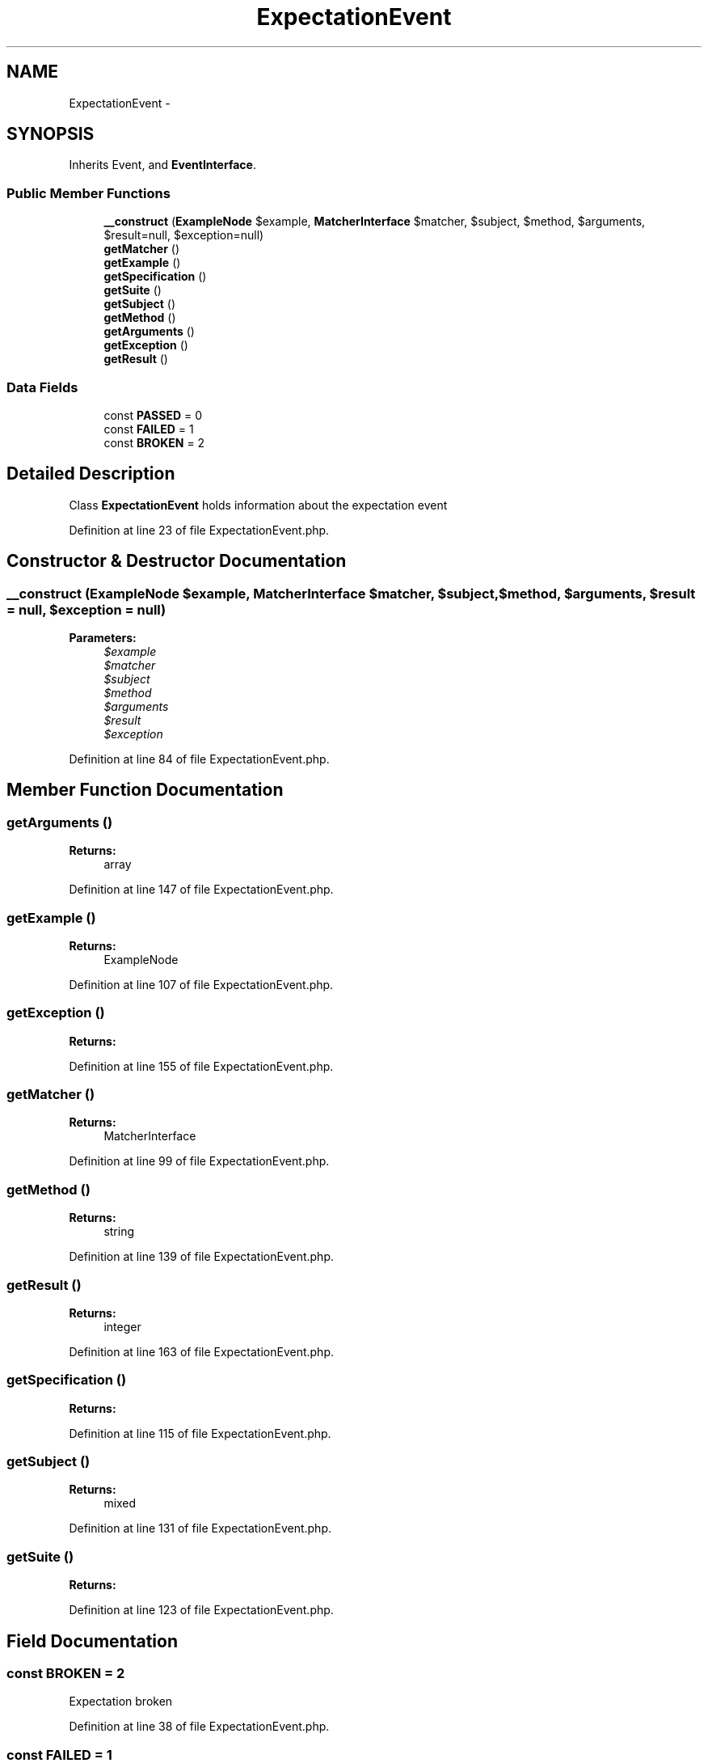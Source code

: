 .TH "ExpectationEvent" 3 "Tue Apr 14 2015" "Version 1.0" "VirtualSCADA" \" -*- nroff -*-
.ad l
.nh
.SH NAME
ExpectationEvent \- 
.SH SYNOPSIS
.br
.PP
.PP
Inherits Event, and \fBEventInterface\fP\&.
.SS "Public Member Functions"

.in +1c
.ti -1c
.RI "\fB__construct\fP (\fBExampleNode\fP $example, \fBMatcherInterface\fP $matcher, $subject, $method, $arguments, $result=null, $exception=null)"
.br
.ti -1c
.RI "\fBgetMatcher\fP ()"
.br
.ti -1c
.RI "\fBgetExample\fP ()"
.br
.ti -1c
.RI "\fBgetSpecification\fP ()"
.br
.ti -1c
.RI "\fBgetSuite\fP ()"
.br
.ti -1c
.RI "\fBgetSubject\fP ()"
.br
.ti -1c
.RI "\fBgetMethod\fP ()"
.br
.ti -1c
.RI "\fBgetArguments\fP ()"
.br
.ti -1c
.RI "\fBgetException\fP ()"
.br
.ti -1c
.RI "\fBgetResult\fP ()"
.br
.in -1c
.SS "Data Fields"

.in +1c
.ti -1c
.RI "const \fBPASSED\fP = 0"
.br
.ti -1c
.RI "const \fBFAILED\fP = 1"
.br
.ti -1c
.RI "const \fBBROKEN\fP = 2"
.br
.in -1c
.SH "Detailed Description"
.PP 
Class \fBExpectationEvent\fP holds information about the expectation event 
.PP
Definition at line 23 of file ExpectationEvent\&.php\&.
.SH "Constructor & Destructor Documentation"
.PP 
.SS "__construct (\fBExampleNode\fP $example, \fBMatcherInterface\fP $matcher,  $subject,  $method,  $arguments,  $result = \fCnull\fP,  $exception = \fCnull\fP)"

.PP
\fBParameters:\fP
.RS 4
\fI$example\fP 
.br
\fI$matcher\fP 
.br
\fI$subject\fP 
.br
\fI$method\fP 
.br
\fI$arguments\fP 
.br
\fI$result\fP 
.br
\fI$exception\fP 
.RE
.PP

.PP
Definition at line 84 of file ExpectationEvent\&.php\&.
.SH "Member Function Documentation"
.PP 
.SS "getArguments ()"

.PP
\fBReturns:\fP
.RS 4
array 
.RE
.PP

.PP
Definition at line 147 of file ExpectationEvent\&.php\&.
.SS "getExample ()"

.PP
\fBReturns:\fP
.RS 4
ExampleNode 
.RE
.PP

.PP
Definition at line 107 of file ExpectationEvent\&.php\&.
.SS "getException ()"

.PP
\fBReturns:\fP
.RS 4

.RE
.PP

.PP
Definition at line 155 of file ExpectationEvent\&.php\&.
.SS "getMatcher ()"

.PP
\fBReturns:\fP
.RS 4
MatcherInterface 
.RE
.PP

.PP
Definition at line 99 of file ExpectationEvent\&.php\&.
.SS "getMethod ()"

.PP
\fBReturns:\fP
.RS 4
string 
.RE
.PP

.PP
Definition at line 139 of file ExpectationEvent\&.php\&.
.SS "getResult ()"

.PP
\fBReturns:\fP
.RS 4
integer 
.RE
.PP

.PP
Definition at line 163 of file ExpectationEvent\&.php\&.
.SS "getSpecification ()"

.PP
\fBReturns:\fP
.RS 4

.RE
.PP

.PP
Definition at line 115 of file ExpectationEvent\&.php\&.
.SS "getSubject ()"

.PP
\fBReturns:\fP
.RS 4
mixed 
.RE
.PP

.PP
Definition at line 131 of file ExpectationEvent\&.php\&.
.SS "getSuite ()"

.PP
\fBReturns:\fP
.RS 4

.RE
.PP

.PP
Definition at line 123 of file ExpectationEvent\&.php\&.
.SH "Field Documentation"
.PP 
.SS "const BROKEN = 2"
Expectation broken 
.PP
Definition at line 38 of file ExpectationEvent\&.php\&.
.SS "const FAILED = 1"
Expectation failed 
.PP
Definition at line 33 of file ExpectationEvent\&.php\&.
.SS "const PASSED = 0"
Expectation passed 
.PP
Definition at line 28 of file ExpectationEvent\&.php\&.

.SH "Author"
.PP 
Generated automatically by Doxygen for VirtualSCADA from the source code\&.
